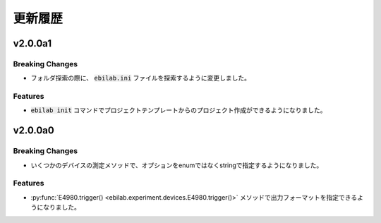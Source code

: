####################
更新履歴
####################

***********
v2.0.0a1
***********

Breaking Changes
===================

* フォルダ探索の際に、 :code:`ebilab.ini` ファイルを探索するように変更しました。

Features
===================

* :code:`ebilab init` コマンドでプロジェクトテンプレートからのプロジェクト作成ができるようになりました。


***********
v2.0.0a0
***********

Breaking Changes
===================

* いくつかのデバイスの測定メソッドで、オプションをenumではなくstringで指定するようになりました。

Features
===================

* :py:func:`E4980.trigger() <ebilab.experiment.devices.E4980.trigger()>` メソッドで出力フォーマットを指定できるようになりました。


